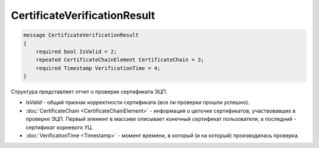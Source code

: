 CertificateVerificationResult
=============================

.. code-block:: protobuf

   message CertificateVerificationResult
   {
       required bool IsValid = 2;
       repeated CertificateChainElement CertificateChain = 3;
       required Timestamp VerificationTime = 4;
   }

Структура представляет отчет о проверке сертификата ЭЦП.

-  *IsValid* - общий признак корректности сертификата (все ли проверки прошли успешно).
-  :doc:`CertificateChain <CertificateChainElement>` - информация о цепочке сертификатов, участвовавших в проверке ЭЦП. Первый элемент в массиве описывает конечный сертификат пользователя, а последний - сертификат корневого УЦ.
-  :doc:`VerificationTime <Timestamp>` - момент времени, в который (и на который) производилась проверка.
